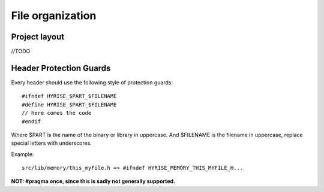 #################
File organization
#################


Project layout
==============

//TODO


Header Protection Guards
========================

Every header should use the following style of protection guards::

    #ifndef HYRISE_$PART_$FILENAME
    #define HYRISE_$PART_$FILENAME
    // here comes the code
    #endif

Where $PART is the name of the binary or library in uppercase.
And $FILENAME is the filename in uppercase, replace special letters with underscores.

Example::

   src/lib/memory/this_myFile.h => #ifndef HYRISE_MEMORY_THIS_MYFILE_H...

**NOT: #pragma once, since this is sadly not generally supported.**

